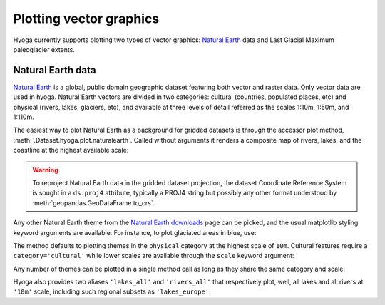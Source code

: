 .. Copyright (c) 2022, Julien Seguinot (juseg.github.io)
.. GNU General Public License v3.0+ (https://www.gnu.org/licenses/gpl-3.0.txt)

Plotting vector graphics
========================

Hyoga currently supports plotting two types of vector graphics:
`Natural Earth`_ data and Last Glacial Maximum paleoglacier extents.

Natural Earth data
------------------

`Natural Earth`_ is a global, public domain geographic dataset featuring both
vector and raster data. Only vector data are used in hyoga. Natural Earth
vectors are divided in two categories: cultural (countries, populated places,
etc) and physical (rivers, lakes, glaciers, etc), and available at three levels
of detail referred as the scales 1:10m, 1:50m, and 1:110m.

The easiest way to plot Natural Earth as a background for gridded datasets is
through the accessor plot method, :meth:`.Dataset.hyoga.plot.naturalearth`.
Called without arguments it renders a composite map of rivers, lakes, and the
coastline at the highest available scale:

.. plot::

   # plot example data
   with hyoga.open.example('pism.alps.in.boot.nc') as ds:
      ds.hyoga.plot.bedrock_altitude(center=False)
      ds.hyoga.plot.naturalearth()

.. warning::

   To reproject Natural Earth data in the gridded dataset projection, the
   dataset Coordinate Reference System is sought in a ``ds.proj4`` attribute,
   typically a PROJ4 string but possibly any other format understood by
   :meth:`geopandas.GeoDataFrame.to_crs`.

Any other Natural Earth theme from the `Natural Earth downloads`_ page can be
picked, and the usual matplotlib styling keyword arguments are available. For
instance, to plot glaciated areas in blue, use:

.. plot::

   # plot example data
   with hyoga.open.example('pism.alps.in.boot.nc') as ds:
      ds.hyoga.plot.bedrock_altitude(center=False)
      ds.hyoga.plot.naturalearth('glaciated_areas', color='tab:blue')

The method defaults to plotting themes in the ``physical`` category at the
highest scale of ``10m``. Cultural features require a ``category='cultural'``
while lower scales are available through the ``scale`` keyword argument:

.. plot::

   # plot example data
   with hyoga.open.example('pism.alps.in.boot.nc') as ds:
      ds.hyoga.plot.bedrock_altitude(center=False)
          edgecolor='tab:red', facecolor='none')
      ds.hyoga.plot.naturalearth(
          theme='urban_areas', category='cultural', scale='50m',
          color='tab:orange')

Any number of themes can be plotted in a single method call as long as they
share the same category and scale:

.. plot::

   # plot example data
   with hyoga.open.example('pism.alps.in.boot.nc') as ds:
      ds.hyoga.plot.bedrock_altitude(center=False)
      ds.hyoga.plot.naturalearth(('lakes', 'lakes_europe'))

Hyoga also provides two aliases ``'lakes_all'`` and ``'rivers_all'`` that
respectively plot, well, all lakes and all rivers at ``'10m'`` scale, including
such regional subsets as ``'lakes_europe'``.

.. plot::

   # plot example data
   with hyoga.open.example('pism.alps.in.boot.nc') as ds:
      ds.hyoga.plot.bedrock_altitude(center=False)
      ds.hyoga.plot.naturalearth('rivers_all')

.. _Natural Earth: https://www.naturalearthdata.com/
.. _Natural Earth downloads: https://www.naturalearthdata.com/downloads/
